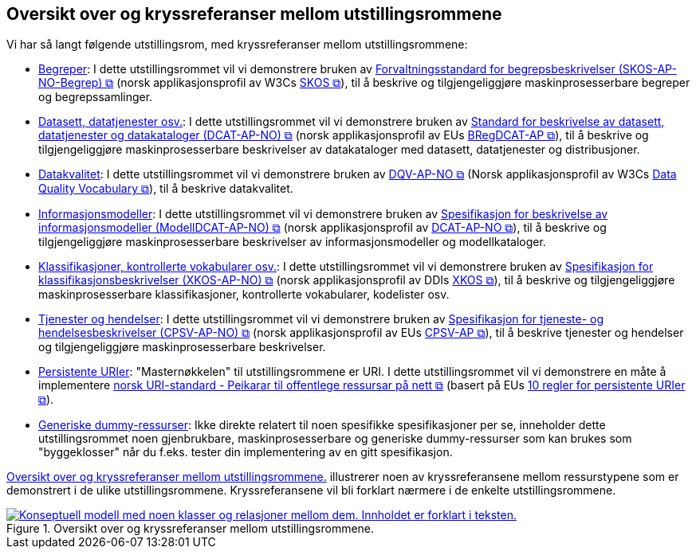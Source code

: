 == Oversikt over og kryssreferanser mellom utstillingsrommene [[overview]]

Vi har så langt følgende utstillingsrom, med kryssreferanser mellom utstillingsrommene:

* link:/showroom/skos-ap-no/[Begreper]: I dette utstillingsrommet vil vi demonstrere bruken av https://data.norge.no/specification/skos-ap-no-begrep[Forvaltningsstandard for begrepsbeskrivelser (SKOS-AP-NO-Begrep) &#x29C9;, window="_blank", role="ext-link"] (norsk applikasjonsprofil av W3Cs https://www.w3.org/2004/02/skos/[SKOS &#x29C9;, window="_blank", role="ext-link"]), til å beskrive og tilgjengeliggjøre maskinprosesserbare begreper og begrepssamlinger.

* link:/showroom/dcat-ap-no/[Datasett,  datatjenester osv.]: I dette utstillingsrommet vil vi demonstrere bruken av https://data.norge.no/specification/dcat-ap-no["Standard for beskrivelse av datasett, datatjenester og datakataloger (DCAT-AP-NO) &#x29C9;", window="_blank", role="ext-link"] (norsk applikasjonsprofil av EUs https://github.com/SEMICeu/BregDCAT-AP[BRegDCAT-AP &#x29C9;, window="_blank", role="ext-link"]), til å beskrive og tilgjengeliggjøre maskinprosesserbare beskrivelser av datakataloger med datasett, datatjenester og distribusjoner.

* link:/showroom/dqv-ap-no[Datakvalitet]: I dette utstillingsrommet vil vi demonstrere bruken av 
https://data.norge.no/specification/dqv-ap-no[DQV-AP-NO &#x29C9;, window="_blank", role="ext-link"] (Norsk applikasjonsprofil av W3Cs https://www.w3.org/TR/vocab-dqv/[Data Quality Vocabulary &#x29C9;, window="_blank", role="ext-link"]), til å beskrive datakvalitet.

* link:/showroom/modelldcat-ap-no/[Informasjonsmodeller]: I dette utstillingsrommet vil vi demonstrere bruken av https://data.norge.no/specification/modelldcat-ap-no[Spesifikasjon for beskrivelse av informasjonsmodeller (ModellDCAT-AP-NO) &#x29C9;, window="_blank", role="ext-link"] (norsk applikasjonsprofil av https://data.norge.no/specification/dcat-ap-no[DCAT-AP-NO &#x29C9;, window="_blank", role="ext-link"]), til å beskrive og tilgjengeliggjøre maskinprosesserbare beskrivelser av informasjonsmodeller og modellkataloger. 

* link:/showroom/xkos-ap-no/[Klassifikasjoner, kontrollerte vokabularer osv.]: I dette utstillingsrommet vil vi demonstrere bruken av https://data.norge.no/specification/xkos-ap-no[Spesifikasjon for klassifikasjonsbeskrivelser (XKOS-AP-NO)  &#x29C9;, window="_blank", role="ext-link"] (norsk applikasjonsprofil av DDIs https://rdf-vocabulary.ddialliance.org/xkos.html[XKOS &#x29C9;, window="_blank", role="ext-link"]), til å beskrive og tilgjengeliggjøre maskinprosesserbare klassifikasjoner, kontrollerte vokabularer, kodelister osv.  

* link:/showroom/cpsv-ap-no/[Tjenester og hendelser]: I dette utstillingsrommet vil vi demonstrere bruken av https://informasjonsforvaltning.github.io/cpsv-ap-no/[Spesifikasjon for tjeneste- og hendelsesbeskrivelser (CPSV-AP-NO) &#x29C9;, window="_blank", role="ext-link"] (norsk applikasjonsprofil av EUs https://github.com/SEMICeu/CPSV-AP[CPSV-AP &#x29C9;, window="_blank", role="ext-link"]), til å beskrive tjenester og hendelser og tilgjengeliggjøre maskinprosesserbare beskrivelser. 

* link:/showroom/demo-uris/[Persistente URIer]: "Masternøkkelen" til utstillingsrommene er URI. I dette utstillingsrommet vil vi demonstrere en måte å implementere https://www.digdir.no/standarder/peikarar-til-offentlege-ressursar-pa-nett/1492[norsk URI-standard - Peikarar til offentlege ressursar på nett &#x29C9;, window="_blank", role="ext-link"] (basert på EUs https://joinup.ec.europa.eu/collection/semantic-interoperability-community-semic/document/10-rules-persistent-uris[10 regler for persistente URIer &#x29C9;, window="_blank", role="ext-link"]). 

* link:/showroom/dummy-assets[Generiske dummy-ressurser]: Ikke direkte relatert til noen spesifikke spesifikasjoner per se, inneholder dette utstillingsrommet noen gjenbrukbare, maskinprosesserbare og generiske dummy-ressurser som kan brukes som "byggeklosser" når du f.eks. tester din implementering av en gitt spesifikasjon.

<<img-overview>> illustrerer noen av kryssreferansene mellom ressurstypene som er demonstrert i de ulike utstillingsrommene. Kryssreferansene vil bli forklart nærmere i de enkelte utstillingsrommene.

[[img-overview]]
.Oversikt over og kryssreferanser mellom  utstillingsrommene.
[link=images/crossreferencing-nb.png]
image::images/crossreferencing-nb.png[alt="Konseptuell modell med noen klasser og relasjoner mellom dem. Innholdet er forklart i teksten."]

